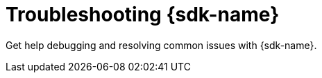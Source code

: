 [id="troubleshooting-ansible-sdk"]
=  Troubleshooting {sdk-name}

Get help debugging and resolving common issues with {sdk-name}.
